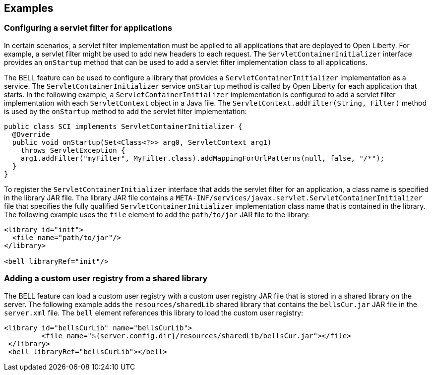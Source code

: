 == Examples

=== Configuring a servlet filter for applications

In certain scenarios, a servlet filter implementation must be applied to all applications that are deployed to Open Liberty. For example, a servlet filter might be used to add new headers to each request. The `ServletContainerInitializer` interface provides an `onStartup` method that can be used to add a servlet filter implementation class to all applications.

The BELL feature can be used to configure a library that provides a `ServletContainerInitializer` implementation as a service. The `ServletContainerInitializer` service `onStartup` method is called by Open Liberty for each application that starts. In the following example, a `ServletContainerInitializer` implementation is configured to add a servlet filter implementation with each `ServletContext` object in a Java file. The `ServletContext.addFilter(String, Filter)` method is used by the `onStartup` method to add the servlet filter implementation:

[source,java]
----
public class SCI implements ServletContainerInitializer {
  @Override
  public void onStartup(Set<Class<?>> arg0, ServletContext arg1)
    throws ServletException {
    arg1.addFilter("myFilter", MyFilter.class).addMappingForUrlPatterns(null, false, "/*");
  }
}
----

To register the `ServletContainerInitializer` interface that adds the servlet filter for an application, a class name is specified in the library JAR file. The library JAR file contains a `META-INF/services/javax.servlet.ServletContainerInitializer` file that specifies the fully qualified `ServletContainerInitializer` implementation class name that is contained in the library. The following example uses the `file` element to add the `path/to/jar` JAR file to the library:

[source,xml]
----
<library id="init">
  <file name="path/to/jar"/>
</library>

<bell libraryRef="init"/>
----


=== Adding a custom user registry from a shared library

The BELL feature can load a custom user registry with a custom user registry JAR file that is stored in a shared library on the server. The following example adds the `resources/sharedLib` shared library that contains the `bellsCur.jar` JAR file in the `server.xml` file. The `bell` element references this library to load the custom user registry:

[source,xml]
----
<library id="bellsCurLib" name="bellsCurLib">
         <file name="${server.config.dir}/resources/sharedLib/bellsCur.jar"></file>
 </library>
 <bell libraryRef="bellsCurLib"></bell>
----
